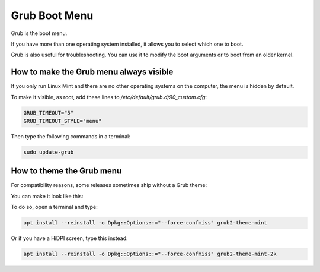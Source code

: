 ##############
Grub Boot Menu
##############

Grub is the boot menu.

If you have more than one operating system installed, it allows you to select which one to boot.

Grub is also useful for troubleshooting. You can use it to modify the boot arguments or to boot from an older kernel.

How to make the Grub menu always visible
========================================

If you only run Linux Mint and there are no other operating systems on the computer, the menu is hidden by default.

To make it visible, as root, add these lines to `/etc/default/grub.d/90_custom.cfg`:

.. code-block:: bash

    GRUB_TIMEOUT="5"
    GRUB_TIMEOUT_STYLE="menu"

Then type the following commands in a terminal:

.. code-block:: bash

    sudo update-grub

How to theme the Grub menu
==========================

For compatibility reasons, some releases sometimes ship without a Grub theme:

.. image:: images/grub.png

You can make it look like this:

.. image:: images/grub2-theme-mint.png

To do so, open a terminal and type:

.. code-block:: bash

    apt install --reinstall -o Dpkg::Options::="--force-confmiss" grub2-theme-mint

Or if you have a HiDPI screen, type this instead:

.. code-block:: bash

    apt install --reinstall -o Dpkg::Options::="--force-confmiss" grub2-theme-mint-2k
